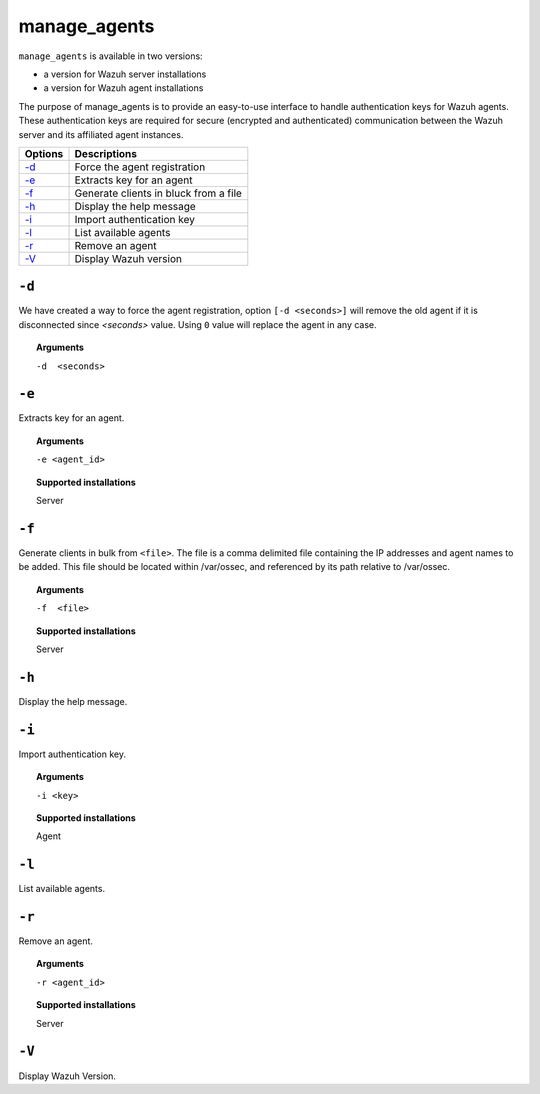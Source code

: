 
.. _manage_agents:

manage_agents
=============

``manage_agents`` is available in two versions:

- a version for Wazuh server installations
- a version for Wazuh agent installations

The purpose of manage_agents is to provide an easy-to-use interface to handle authentication
keys for Wazuh agents. These authentication keys are required for secure (encrypted and
authenticated) communication between the Wazuh server and its affiliated agent instances.

+---------+---------------------------------------+
| Options | Descriptions                          |
+=========+=======================================+
| `-d`_   | Force the agent registration          |
+---------+---------------------------------------+
| `-e`_   | Extracts key for an agent             |
+---------+---------------------------------------+
| `-f`_   | Generate clients in bluck from a file |
+---------+---------------------------------------+
| `-h`_   | Display the help message              |
+---------+---------------------------------------+
| `-i`_   | Import authentication key             |
+---------+---------------------------------------+
| `-l`_   | List available agents                 |
+---------+---------------------------------------+
| `-r`_   | Remove an agent                       |
+---------+---------------------------------------+
| `-V`_   | Display Wazuh version                 |
+---------+---------------------------------------+

``-d``
------

We have created a way to force the agent registration, option ``[-d <seconds>]`` will remove the old agent if it is disconnected since *<seconds>* value. Using ``0`` value will replace the agent in any case.

.. topic:: Arguments

  ``-d  <seconds>``

``-e``
------

Extracts key for an agent.

.. topic:: Arguments

  ``-e <agent_id>``

.. topic:: Supported installations

  Server

``-f``
------

Generate clients in bulk from ``<file>``. The file is a comma delimited file containing the IP addresses and agent names to be added.
This file should be located within /var/ossec, and referenced by its path relative to /var/ossec.

.. topic:: Arguments

  ``-f  <file>``

.. topic:: Supported installations

  Server

``-h``
------

Display the help message.

``-i``
------

Import authentication key.

.. topic:: Arguments

  ``-i <key>``

.. topic:: Supported installations

  Agent

``-l``
------

List available agents.

``-r``
------

Remove an agent.

.. topic:: Arguments

  ``-r <agent_id>``

.. topic:: Supported installations

  Server

``-V``
------

Display Wazuh Version.
